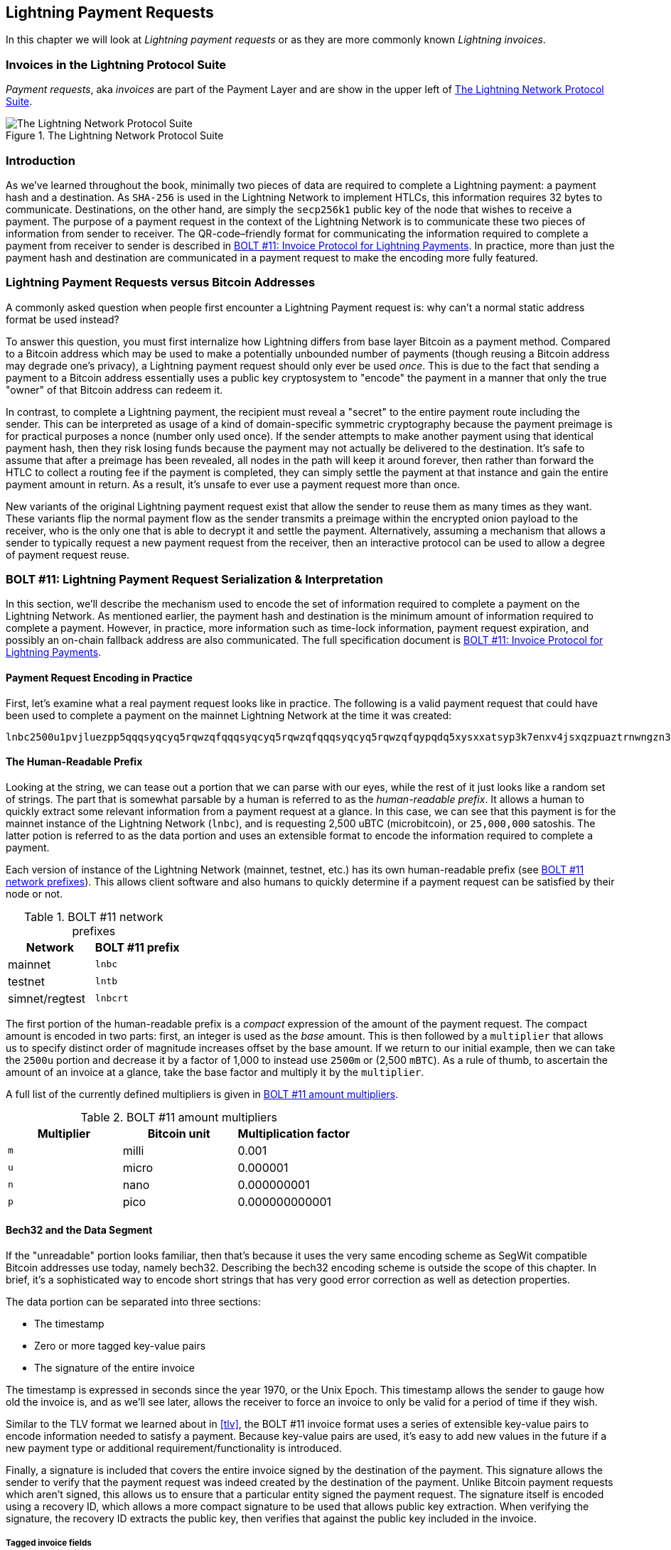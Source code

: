 [[invoices]]
== Lightning Payment Requests

In this chapter we will look at _Lightning payment requests_ or as they are more commonly known _Lightning invoices_.

=== Invoices in the Lightning Protocol Suite

_Payment requests_, aka _invoices_ are part of the Payment Layer and are show in the upper left of <<LN_payment_request_highlight>>.

[[LN_payment_request_highlight]]
.The Lightning Network Protocol Suite
image::images/mtln_1501.png["The Lightning Network Protocol Suite"]

=== Introduction

As we've learned throughout the book, minimally two pieces of data are required
to complete a Lightning payment: a payment hash and a destination. As
`SHA-256` is used in the Lightning Network to implement HTLCs, this information
requires 32 bytes to communicate. Destinations, on the other hand, are
simply the `secp256k1` public key of the node that wishes to receive a payment.
The purpose of a payment request in the context of the Lightning Network is to
communicate these two pieces of information from sender to receiver. The QR-code–friendly format for communicating the information required
to complete a payment from receiver to sender is described in https://github.com/lightningnetwork/lightning-rfc/blob/master/11-payment-encoding.md[BOLT #11: Invoice Protocol for Lightning Payments]. In practice, more than just the
payment hash and destination are communicated in a payment request to
make the encoding more fully featured.

=== Lightning Payment Requests versus Bitcoin Addresses

A commonly asked question when people first encounter a Lightning Payment
request is: why can't a normal static address format be used instead?

To answer this question, you must first internalize how Lightning
differs from base layer Bitcoin as a payment method. Compared to a Bitcoin
address which may be used to make a potentially unbounded number of payments
(though reusing a Bitcoin address may degrade one's privacy), a Lightning
payment request should only ever be used _once_.  This is due to the fact that
sending a payment to a Bitcoin address essentially uses a public key
cryptosystem to "encode" the payment in a manner that only the true "owner" of
that Bitcoin address can redeem it.

In contrast, to complete a Lightning payment, the recipient must
reveal a "secret" to the entire payment route including the sender. This can be
interpreted as usage of a kind of domain-specific symmetric cryptography because
the payment preimage is for practical purposes a nonce (number only used
once). If the sender attempts to make another payment using that identical
payment hash, then they risk losing funds because the payment may not actually be
delivered to the destination. It's safe to assume that after a preimage has
been revealed, all nodes in the path will keep it around forever, then rather
than forward the HTLC to collect a routing fee if the payment is
completed, they can simply settle the payment at that instance and gain the
entire payment amount in return. As a result, it's unsafe to ever use a payment
request more than once.

New variants of the original Lightning payment request exist that allow the sender to reuse them as many times as they want. These variants flip the normal payment flow as the sender transmits a preimage within the encrypted onion payload to the receiver, who is the only
one that is able to decrypt it and settle the payment. Alternatively, assuming
a mechanism that allows a sender to typically request a new payment request
from the receiver, then an interactive protocol can be used to allow a
degree of payment request reuse.

=== BOLT #11: Lightning Payment Request Serialization & Interpretation

In this section, we'll describe the mechanism used to encode the set of
information required to complete a payment on the Lightning Network. As
mentioned earlier, the payment hash and destination is the minimum amount of
information required to complete a payment. However, in practice, more
information such as time-lock information, payment request expiration, and
possibly an on-chain fallback address are also communicated. The full specification document is https://github.com/lightningnetwork/lightning-rfc/blob/master/11-payment-encoding.md[BOLT #11: Invoice Protocol for Lightning Payments].

==== Payment Request Encoding in Practice

First, let's examine what a real payment request looks like in practice. The
following is a valid payment request that could have been used to complete a
payment on the mainnet Lightning Network at the time it was created:
```
lnbc2500u1pvjluezpp5qqqsyqcyq5rqwzqfqqqsyqcyq5rqwzqfqqqsyqcyq5rqwzqfqypqdq5xysxxatsyp3k7enxv4jsxqzpuaztrnwngzn3kdzw5hydlzf03qdgm2hdq27cqv3agm2awhz5se903vruatfhq77w3ls4evs3ch9zw97j25emudupq63nyw24cg27h2rspfj9srp
```

==== The Human-Readable Prefix

Looking at the string, we can tease out a portion that we can parse with our
eyes, while the rest of it just looks like a random set of strings. The part
that is somewhat parsable by a human is referred to as the _human-readable prefix_. It allows a human to quickly extract some relevant information from a
payment request at a glance. In this case, we can see that this payment is for
the mainnet instance of the Lightning Network (`lnbc`), and is requesting 2,500
uBTC (microbitcoin), or `25,000,000` satoshis. The latter potion is referred
to as the data portion and uses an extensible format to encode the
information required to complete a payment.

Each version of instance of the Lightning Network (mainnet, testnet, etc.) has
its own human-readable prefix (see <<table1501>>). This allows client software and also humans to
quickly determine if a payment request can be satisfied by their node or not.

[[table1501]]
.BOLT #11 network prefixes
[options="header"]
|=============================
|Network       |BOLT #11 prefix
|mainnet       |`lnbc`
|testnet       |`lntb`
|simnet/regtest|`lnbcrt`
|=============================


The first portion of the human-readable prefix is a _compact_ expression of the
amount of the payment request. The compact amount is encoded in two parts:
first, an integer is used as the _base_ amount. This is then followed by a
`multiplier` that allows us to specify distinct order of magnitude increases
offset by the base amount. If we return to our initial example, then we can
take the `2500u` portion and decrease it by a factor of 1,000 to instead use
`2500m` or (2,500 `mBTC`).  As a rule of thumb, to ascertain the amount
of an invoice at a glance, take the base factor and multiply it by the
`multiplier`.

A full list of the currently defined multipliers is given in <<table1502>>.

[[table1502]]
.BOLT #11 amount multipliers
[options="header"]
|==============================================
|Multiplier|Bitcoin unit|Multiplication factor
|`m`|milli|0.001
|`u`|micro|0.000001
|`n`|nano|0.000000001
|`p`|pico|0.000000000001
|==============================================


==== Bech32 and the Data Segment

If the "unreadable" portion looks familiar, then that's because it uses the
very same encoding scheme as SegWit compatible Bitcoin addresses use today,
namely bech32. Describing the bech32 encoding scheme is outside the scope
of this chapter. In brief, it's a sophisticated way to encode short strings
that has very good error correction as well as detection properties.

The data portion can be separated into three sections:

  * The timestamp
  * Zero or more tagged key-value pairs
  * The signature of the entire invoice

The timestamp is expressed in seconds since the year 1970, or the Unix Epoch. This
timestamp allows the sender to gauge how old the invoice is, and as we'll see
later, allows the receiver to force an invoice to only be valid for a period of
time if they wish.

Similar to the TLV format we learned about in <<tlv>>, the BOLT #11 invoice
format uses a series of extensible key-value pairs to encode information
needed to satisfy a payment. Because key-value pairs are used, it's easy to add
new values in the future if a new payment type or additional
requirement/functionality is introduced.

Finally, a signature is included that covers the entire invoice signed by the
destination of the payment. This signature allows the sender to verify that the
payment request was indeed created by the destination of the payment. Unlike
Bitcoin payment requests which aren't signed, this allows us to ensure that a
particular entity signed the payment request. The signature itself is encoded
using a recovery ID, which allows a more compact signature to be used that
allows public key extraction. When verifying the signature, the recovery ID
extracts the public key, then verifies that against the public key included in
the invoice.

===== Tagged invoice fields

The tagged invoice fields are encoded in the main body of the invoice. These
fields represent different key-value pairs that express either additional
information that may help complete the payment or information which is
_required_ to complete the payment. Because a slight variant of bech32 is
utilized, each of these fields are actually in the "base 5" domain.

A given tag field is comprised of three components:

  * The `type` of the field (5 bits)
  * The `length` of the data of the field (10 bits
  * The `data` itself, which is `length * 5 bytes` in size

A full list of all the currently defined tagged fields is given in <<table1503>>.

[[table1503]]
.BOLT #11 tagged invoice fields
[options="header"]
|===
|Field tag|Data length|Usage
|`p`|`52`|The `SHA-256` payment hash.
|`s`|`52`|A `256-bit` secret that increases the end-to-end privacy of a payment by mitigating probing by intermediate nodes.
|`d`|Variable|The description, a short UTF-8 string of the purpose of the payment.
|`n`|`53`|The public key of the destination node.
|`h`|`52`|A hash that represents a description of the payment itself. This can be used to commit to a description that's over 639 bytes in length.
|`x`|Variable|The expiry time in seconds of the payment. The default is 1 hour (3,600) if not specified.
|`c`|Variable|The `min_cltv_expiry` to use for the final hop in the route. The default is 9 if not specified.
|`f`|Variable|A fallback on-chain address to be used to complete the payment if the payment cannot be completed over the Lightning Network.
|`r`|Variable|One or more entries that allow a receiver to give the sender additional ephemeral edges to complete the payment.
|`9`|Variable|A set of 5-bit values that contain the feature bits that are required in order to complete the payment.
|===

The elements contained in the field `r` are commonly referred to as _routing hints_. They allow the receiver to communicate an extra set of edges that may
help the sender complete their payment. The hints are usually used when the
receiver has some/all private channels, and they wish to guide the sender into
this "unmapped" portion of the channel graph. A routing hint encodes
effectively the same information that a normal `channel_update` message does.
The update is itself packed into a single value with the following fields:

 * The `pubkey` of the outgoing node in the edge (264 bits)
 * The `short_channel_id` of the "virtual" edge (64 bits)
 * The base fee (`fee_base_msat`) of the edge (32 bits)
 * The proportional fee (`fee_proportional_millionths`) (32 bits)
 * The CLTV expiry delta (`cltv_expiry_delta`) (16 bits)

The final portion of the data segment is the set of feature bits that
communicate to the sender the functionality needed to complete a
payment. As an example, if a new payment type is added in the future that isn't
backward compatible with the original payment type, then the receiver can set
a _required_ feature bit to communicate that the payer needs to
understand that feature to complete the payment.

=== Conclusion

As we have seen, invoices are a lot more than just a request for an amount. They contain critical information about _how_ to make the payment, such as routing hints, the destination node's public key, ephemeral keys to increase security, and much more.
